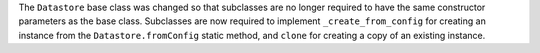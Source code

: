 The ``Datastore`` base class was changed so that subclasses are no longer
required to have the same constructor parameters as the base class.  Subclasses
are now required to implement ``_create_from_config`` for creating an instance
from the ``Datastore.fromConfig`` static method, and ``clone`` for creating a
copy of an existing instance.
